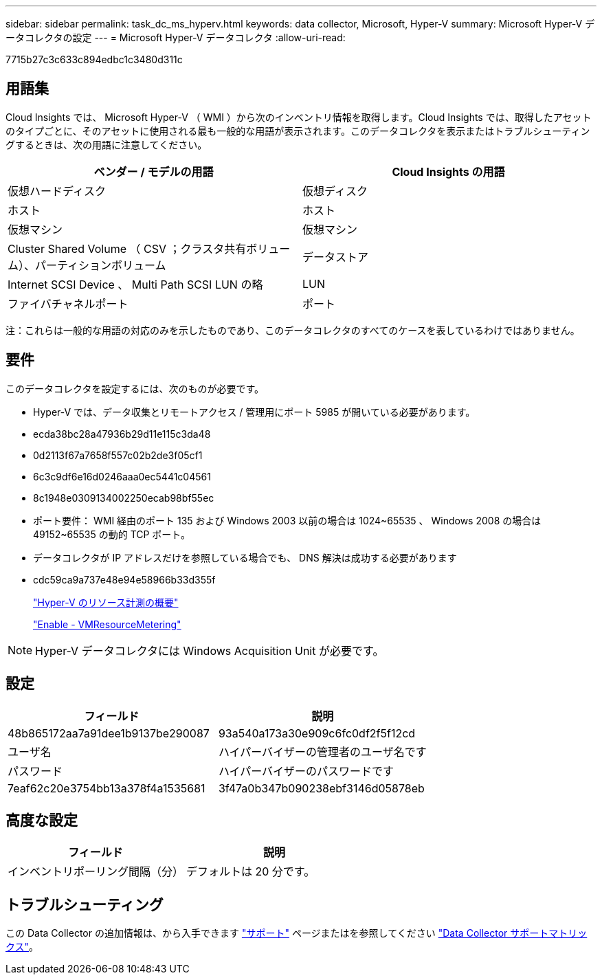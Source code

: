 ---
sidebar: sidebar 
permalink: task_dc_ms_hyperv.html 
keywords: data collector, Microsoft, Hyper-V 
summary: Microsoft Hyper-V データコレクタの設定 
---
= Microsoft Hyper-V データコレクタ
:allow-uri-read: 


[role="lead"]
7715b27c3c633c894edbc1c3480d311c



== 用語集

Cloud Insights では、 Microsoft Hyper-V （ WMI ）から次のインベントリ情報を取得します。Cloud Insights では、取得したアセットのタイプごとに、そのアセットに使用される最も一般的な用語が表示されます。このデータコレクタを表示またはトラブルシューティングするときは、次の用語に注意してください。

[cols="2*"]
|===
| ベンダー / モデルの用語 | Cloud Insights の用語 


| 仮想ハードディスク | 仮想ディスク 


| ホスト | ホスト 


| 仮想マシン | 仮想マシン 


| Cluster Shared Volume （ CSV ；クラスタ共有ボリューム）、パーティションボリューム | データストア 


| Internet SCSI Device 、 Multi Path SCSI LUN の略 | LUN 


| ファイバチャネルポート | ポート 
|===
注：これらは一般的な用語の対応のみを示したものであり、このデータコレクタのすべてのケースを表しているわけではありません。



== 要件

このデータコレクタを設定するには、次のものが必要です。

* Hyper-V では、データ収集とリモートアクセス / 管理用にポート 5985 が開いている必要があります。
* ecda38bc28a47936b29d11e115c3da48
* 0d2113f67a7658f557c02b2de3f05cf1
* 6c3c9df6e16d0246aaa0ec5441c04561
* 8c1948e0309134002250ecab98bf55ec
* ポート要件： WMI 経由のポート 135 および Windows 2003 以前の場合は 1024~65535 、 Windows 2008 の場合は 49152~65535 の動的 TCP ポート。
* データコレクタが IP アドレスだけを参照している場合でも、 DNS 解決は成功する必要があります
* cdc59ca9a737e48e94e58966b33d355f
+
link:https://docs.microsoft.com/en-us/previous-versions/windows/it-pro/windows-server-2012-R2-and-2012/hh831661(v=ws.11)["Hyper-V のリソース計測の概要"]

+
link:https://docs.microsoft.com/en-us/powershell/module/hyper-v/enable-vmresourcemetering?view=win10-ps["Enable - VMResourceMetering"]




NOTE: Hyper-V データコレクタには Windows Acquisition Unit が必要です。



== 設定

[cols="2*"]
|===
| フィールド | 説明 


| 48b865172aa7a91dee1b9137be290087 | 93a540a173a30e909c6fc0df2f5f12cd 


| ユーザ名 | ハイパーバイザーの管理者のユーザ名です 


| パスワード | ハイパーバイザーのパスワードです 


| 7eaf62c20e3754bb13a378f4a1535681 | 3f47a0b347b090238ebf3146d05878eb 
|===


== 高度な設定

[cols="2*"]
|===
| フィールド | 説明 


| インベントリポーリング間隔（分） | デフォルトは 20 分です。 
|===


== トラブルシューティング

この Data Collector の追加情報は、から入手できます link:concept_requesting_support.html["サポート"] ページまたはを参照してください link:https://docs.netapp.com/us-en/cloudinsights/CloudInsightsDataCollectorSupportMatrix.pdf["Data Collector サポートマトリックス"]。
